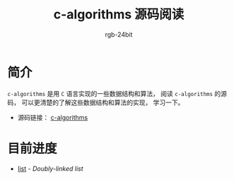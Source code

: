 #+TITLE:      c-algorithms 源码阅读
#+AUTHOR:     rgb-24bit
#+EMAIL:      rgb-24bit@foxmail.com

* 简介
  ~c-algorithms~ 是用 ~C~ 语言实现的一些数据结构和算法， 阅读 ~c-algorithms~
  的源码， 可以更清楚的了解这些数据结构和算法的实现， 学习一下。

  + 源码链接： [[https://github.com/fragglet/c-algorithms][c-algorithms]]

* 目前进度
  + [[file:list.org][list]] - /Doubly-linked list/

